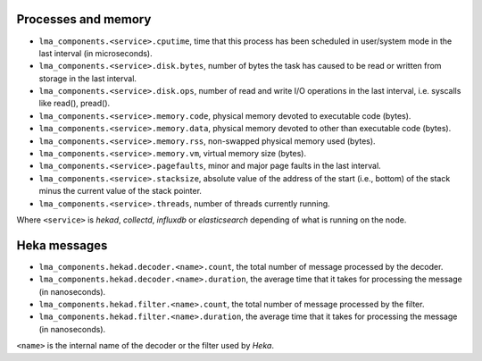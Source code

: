 .. _LMA_self-monitoring:

Processes and memory
^^^^^^^^^^^^^^^^^^^^

* ``lma_components.<service>.cputime``, time that this process has been scheduled in user/system mode in the last interval (in microseconds).
* ``lma_components.<service>.disk.bytes``, number of bytes the task has caused to be read or written from storage in the last interval.
* ``lma_components.<service>.disk.ops``, number of read and write I/O operations in the last interval, i.e. syscalls like read(), pread().
* ``lma_components.<service>.memory.code``,  physical memory devoted to executable code (bytes).
* ``lma_components.<service>.memory.data``, physical memory devoted to other than executable code (bytes).
* ``lma_components.<service>.memory.rss``, non-swapped physical memory used (bytes).
* ``lma_components.<service>.memory.vm``, virtual memory size (bytes).
* ``lma_components.<service>.pagefaults``, minor and major page faults in the last interval.
* ``lma_components.<service>.stacksize``, absolute value of the address of the start (i.e., bottom) of the stack minus the current value of the stack pointer.
* ``lma_components.<service>.threads``, number of threads currently running.

Where ``<service>`` is *hekad*, *collectd*, *influxdb* or *elasticsearch*
depending of what is running on the node.


Heka messages
^^^^^^^^^^^^^

* ``lma_components.hekad.decoder.<name>.count``, the total number of message processed by the decoder.
* ``lma_components.hekad.decoder.<name>.duration``, the average time that it takes for processing the message (in nanoseconds).
* ``lma_components.hekad.filter.<name>.count``, the total number of message processed by the filter.
* ``lma_components.hekad.filter.<name>.duration``, the average time that it takes for processing the message (in nanoseconds).

``<name>`` is the internal name of the decoder or the filter used by *Heka*.
